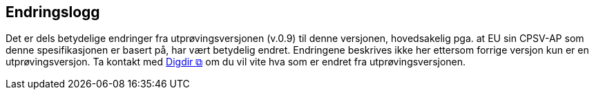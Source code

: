 == Endringslogg [[Endringslogg]]

Det er dels betydelige endringer fra utprøvingsversjonen (v.0.9) til denne versjonen, hovedsakelig pga. at EU sin CPSV-AP som denne spesifikasjonen er basert på, har vært betydelig endret. Endringene beskrives ikke her ettersom forrige versjon kun er en utprøvingsversjon. Ta kontakt med mailto:informasjonsforvaltning@digdir.no?subject=CPSV-AP-NO[Digdir &#x29C9;, window="_blank", role="ext-link"] om du vil vite hva som er endret fra utprøvingsversjonen.
